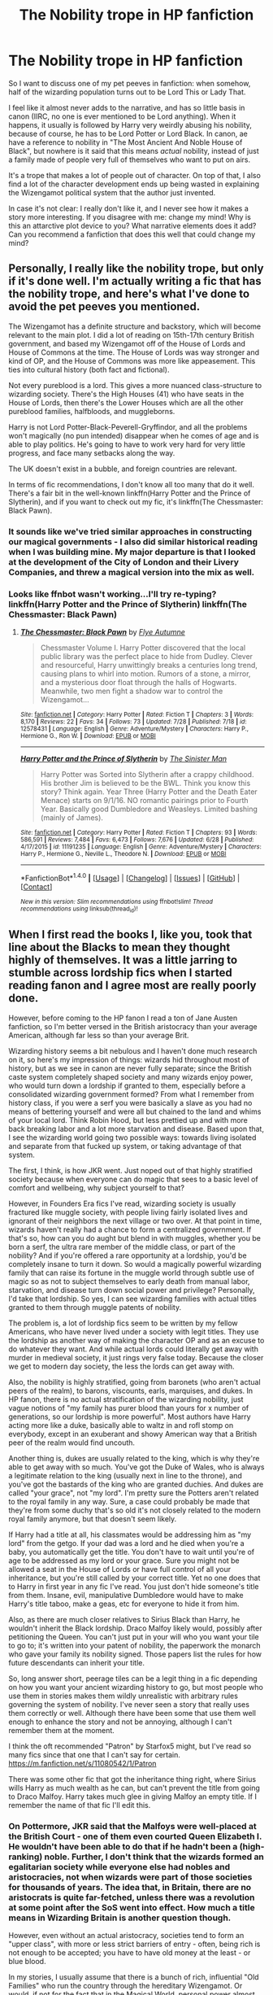#+TITLE: The Nobility trope in HP fanfiction

* The Nobility trope in HP fanfiction
:PROPERTIES:
:Author: Teapotje
:Score: 33
:DateUnix: 1501320454.0
:DateShort: 2017-Jul-29
:FlairText: Discussion
:END:
So I want to discuss one of my pet peeves in fanfiction: when somehow, half of the wizarding population turns out to be Lord This or Lady That.

I feel like it almost never adds to the narrative, and has so little basis in canon (IIRC, no one is ever mentioned to be Lord anything). When it happens, it usually is followed by Harry very weirdly abusing his nobility, because of course, he has to be Lord Potter or Lord Black. In canon, ae have a reference to nobility in "The Most Ancient And Noble House of Black", but nowhere is it said that this means /actual/ nobility, instead of just a family made of people very full of themselves who want to put on airs.

It's a trope that makes a lot of people out of character. On top of that, I also find a lot of the character development ends up being wasted in explaining the Wizengamot political system that the author just invented.

In case it's not clear: I really don't like it, and I never see how it makes a story more interesting. If you disagree with me: change my mind! Why is this an attarctive plot device to you? What narrative elements does it add? Can you recommend a fanfiction that does this well that could change my mind?


** Personally, I really like the nobility trope, but only if it's done well. I'm actually writing a fic that has the nobility trope, and here's what I've done to avoid the pet peeves you mentioned.

The Wizengamot has a definite structure and backstory, which will become relevant to the main plot. I did a lot of reading on 15th-17th century British government, and based my Wizengamot off of the House of Lords and House of Commons at the time. The House of Lords was way stronger and kind of OP, and the House of Commons was more like appeasement. This ties into cultural history (both fact and fictional).

Not every pureblood is a lord. This gives a more nuanced class-structure to wizarding society. There's the High Houses (41) who have seats in the House of Lords, then there's the Lower Houses which are all the other pureblood families, halfbloods, and muggleborns.

Harry is not Lord Potter-Black-Peverell-Gryffindor, and all the problems won't magically (no pun intended) disappear when he comes of age and is able to play politics. He's going to have to work very hard for very little progress, and face many setbacks along the way.

The UK doesn't exist in a bubble, and foreign countries are relevant.

In terms of fic recommendations, I don't know all too many that do it well. There's a fair bit in the well-known linkffn(Harry Potter and the Prince of Slytherin), and if you want to check out my fic, it's linkffn(The Chessmaster: Black Pawn).
:PROPERTIES:
:Author: Flye_Autumne
:Score: 22
:DateUnix: 1501335207.0
:DateShort: 2017-Jul-29
:END:

*** It sounds like we've tried similar approaches in constructing our magical governments - I also did similar historical reading when I was building mine. My major departure is that I looked at the development of the City of London and their Livery Companies, and threw a magical version into the mix as well.
:PROPERTIES:
:Author: SteamAngel
:Score: 1
:DateUnix: 1501452436.0
:DateShort: 2017-Jul-31
:END:


*** Looks like ffnbot wasn't working...I'll try re-typing? linkffn(Harry Potter and the Prince of Slytherin) linkffn(The Chessmaster: Black Pawn)
:PROPERTIES:
:Author: Flye_Autumne
:Score: 1
:DateUnix: 1501453352.0
:DateShort: 2017-Jul-31
:END:

**** [[http://www.fanfiction.net/s/12578431/1/][*/The Chessmaster: Black Pawn/*]] by [[https://www.fanfiction.net/u/7834753/Flye-Autumne][/Flye Autumne/]]

#+begin_quote
  Chessmaster Volume I. Harry Potter discovered that the local public library was the perfect place to hide from Dudley. Clever and resourceful, Harry unwittingly breaks a centuries long trend, causing plans to whirl into motion. Rumors of a stone, a mirror, and a mysterious door float through the halls of Hogwarts. Meanwhile, two men fight a shadow war to control the Wizengamot...
#+end_quote

^{/Site/: [[http://www.fanfiction.net/][fanfiction.net]] *|* /Category/: Harry Potter *|* /Rated/: Fiction T *|* /Chapters/: 3 *|* /Words/: 8,170 *|* /Reviews/: 22 *|* /Favs/: 34 *|* /Follows/: 73 *|* /Updated/: 7/28 *|* /Published/: 7/18 *|* /id/: 12578431 *|* /Language/: English *|* /Genre/: Adventure/Mystery *|* /Characters/: Harry P., Hermione G., Ron W. *|* /Download/: [[http://www.ff2ebook.com/old/ffn-bot/index.php?id=12578431&source=ff&filetype=epub][EPUB]] or [[http://www.ff2ebook.com/old/ffn-bot/index.php?id=12578431&source=ff&filetype=mobi][MOBI]]}

--------------

[[http://www.fanfiction.net/s/11191235/1/][*/Harry Potter and the Prince of Slytherin/*]] by [[https://www.fanfiction.net/u/4788805/The-Sinister-Man][/The Sinister Man/]]

#+begin_quote
  Harry Potter was Sorted into Slytherin after a crappy childhood. His brother Jim is believed to be the BWL. Think you know this story? Think again. Year Three (Harry Potter and the Death Eater Menace) starts on 9/1/16. NO romantic pairings prior to Fourth Year. Basically good Dumbledore and Weasleys. Limited bashing (mainly of James).
#+end_quote

^{/Site/: [[http://www.fanfiction.net/][fanfiction.net]] *|* /Category/: Harry Potter *|* /Rated/: Fiction T *|* /Chapters/: 93 *|* /Words/: 586,591 *|* /Reviews/: 7,484 *|* /Favs/: 6,473 *|* /Follows/: 7,676 *|* /Updated/: 6/28 *|* /Published/: 4/17/2015 *|* /id/: 11191235 *|* /Language/: English *|* /Genre/: Adventure/Mystery *|* /Characters/: Harry P., Hermione G., Neville L., Theodore N. *|* /Download/: [[http://www.ff2ebook.com/old/ffn-bot/index.php?id=11191235&source=ff&filetype=epub][EPUB]] or [[http://www.ff2ebook.com/old/ffn-bot/index.php?id=11191235&source=ff&filetype=mobi][MOBI]]}

--------------

*FanfictionBot*^{1.4.0} *|* [[[https://github.com/tusing/reddit-ffn-bot/wiki/Usage][Usage]]] | [[[https://github.com/tusing/reddit-ffn-bot/wiki/Changelog][Changelog]]] | [[[https://github.com/tusing/reddit-ffn-bot/issues/][Issues]]] | [[[https://github.com/tusing/reddit-ffn-bot/][GitHub]]] | [[[https://www.reddit.com/message/compose?to=tusing][Contact]]]

^{/New in this version: Slim recommendations using/ ffnbot!slim! /Thread recommendations using/ linksub(thread_id)!}
:PROPERTIES:
:Author: FanfictionBot
:Score: 1
:DateUnix: 1501453416.0
:DateShort: 2017-Jul-31
:END:


** When I first read the books I, like you, took that line about the Blacks to mean they thought highly of themselves. It was a little jarring to stumble across lordship fics when I started reading fanon and I agree most are really poorly done.

However, before coming to the HP fanon I read a ton of Jane Austen fanfiction, so I'm better versed in the British aristocracy than your average American, although far less so than your average Brit.

Wizarding history seems a bit nebulous and I haven't done much research on it, so here's my impression of things: wizards hid throughout most of history, but as we see in canon are never fully separate; since the British caste system completely shaped society and many wizards enjoy power, who would turn down a lordship if granted to them, especially before a consolidated wizarding government formed? From what I remember from history class, if you were a serf you were basically a slave as you had no means of bettering yourself and were all but chained to the land and whims of your local lord. Think Robin Hood, but less prettied up and with more back breaking labor and a lot more starvation and disease. Based upon that, I see the wizarding world going two possible ways: towards living isolated and separate from that fucked up system, or taking advantage of that system.

The first, I think, is how JKR went. Just noped out of that highly stratified society because when everyone can do magic that sees to a basic level of comfort and wellbeing, why subject yourself to that?

However, in Founders Era fics I've read, wizarding society is usually fractured like muggle society, with people living fairly isolated lives and ignorant of their neighbors the next village or two over. At that point in time, wizards haven't really had a chance to form a centralized government. If that's so, how can you do aught but blend in with muggles, whether you be born a serf, the ultra rare member of the middle class, or part of the nobility? And if you're offered a rare opportunity at a lordship, you'd be completely insane to turn it down. So would a magically powerful wizarding family that can raise its fortune in the muggle world through subtle use of magic so as not to subject themselves to early death from manual labor, starvation, and disease turn down social power and privilege? Personally, I'd take that lordship. So yes, I can see wizarding families with actual titles granted to them through muggle patents of nobility.

The problem is, a lot of lordship fics seem to be written by my fellow Americans, who have never lived under a society with legit titles. They use the lordship as another way of making the character OP and as an excuse to do whatever they want. And while actual lords could literally get away with murder in medieval society, it just rings very false today. Because the closer we get to modern day society, the less the lords can get away with.

Also, the nobility is highly stratified, going from baronets (who aren't actual peers of the realm), to barons, viscounts, earls, marquises, and dukes. In HP fanon, there is no actual stratification of the wizarding nobility, just vague notions of "my family has purer blood than yours for x number of generations, so our lordship is more powerful". Most authors have Harry acting more like a duke, basically able to waltz in and rofl stomp on everybody, except in an exuberant and showy American way that a British peer of the realm would find uncouth.

Another thing is, dukes are usually related to the king, which is why they're able to get away with so much. You've got the Duke of Wales, who is always a legitimate relation to the king (usually next in line to the throne), and you've got the bastards of the king who are granted duchies. And dukes are called "your grace", not "my lord". I'm pretty sure the Potters aren't related to the royal family in any way. Sure, a case could probably be made that they're from some duchy that's so old it's not closely related to the modern royal family anymore, but that doesn't seem likely.

If Harry had a title at all, his classmates would be addressing him as "my lord" from the getgo. If your dad was a lord and he died when you're a baby, you automatically get the title. You don't have to wait until you're of age to be addressed as my lord or your grace. Sure you might not be allowed a seat in the House of Lords or have full control of all your inheritance, but you're still called by your correct title. Yet no one does that to Harry in first year in any fic I've read. You just don't hide someone's title from them. Insane, evil, manipulative Dumbledore would have to make Harry's title taboo, make a geas, etc for everyone to hide it from him.

Also, as there are much closer relatives to Sirius Black than Harry, he wouldn't inherit the Black lordship. Draco Malfoy likely would, possibly after petitioning the Queen. You can't just put in your will who you want your tile to go to; it's written into your patent of nobility, the paperwork the monarch who gave your family its nobility signed. Those papers list the rules for how future descendants can inherit your title.

So, long answer short, peerage tiles can be a legit thing in a fic depending on how you want your ancient wizarding history to go, but most people who use them in stories makes them wildly unrealistic with arbitrary rules governing the system of nobility. I've never seen a story that really uses them correctly or well. Although there have been some that use them well enough to enhance the story and not be annoying, although I can't remember them at the moment.

I think the oft recommended "Patron" by Starfox5 might, but I've read so many fics since that one that I can't say for certain. [[https://m.fanfiction.net/s/11080542/1/Patron]]

There was some other fic that got the inheritance thing right, where Sirius wills Harry as much wealth as he can, but can't prevent the title from going to Draco Malfoy. Harry takes much glee in giving Malfoy an empty title. If I remember the name of that fic I'll edit this.
:PROPERTIES:
:Author: larkscope
:Score: 33
:DateUnix: 1501325770.0
:DateShort: 2017-Jul-29
:END:

*** On Pottermore, JKR said that the Malfoys were well-placed at the British Court - one of them even courted Queen Elizabeth I. He wouldn't have been able to do that if he hadn't been a (high-ranking) noble. Further, I don't think that the wizards formed an egalitarian society while everyone else had nobles and aristocracies, not when wizards were part of those societies for thousands of years. The idea that, in Britain, there are no aristocrats is quite far-fetched, unless there was a revolution at some point after the SoS went into effect. How much a title means in Wizarding Britain is another question though.

However, even without an actual aristocracy, societies tend to form an "upper class", with more or less strict barriers of entry - often, being rich is not enough to be accepted; you have to have old money at the least - or blue blood.

In my stories, I usually assume that there is a bunch of rich, influential "Old Families" who run the country through the hereditary Wizengamot. Or would, if not for the fact that in the Magical World, personal power almost directly translates into political power - without a Dark Lord around to counter Dumbledore, his suggestions carry a lot of weight, to say the least.

Further, in my stories the Old Families generally don't use noble titles, or any formal way to discern each other (apart from having seats in the Wizengamot) but everyone knows who is part of them, and who's not (any more).
:PROPERTIES:
:Author: Starfox5
:Score: 20
:DateUnix: 1501326805.0
:DateShort: 2017-Jul-29
:END:

**** And being at court further makes all these family mottos make more sense. Because I think the Malfoy motto, like the Black moto of Tojours Pur, is in French. And that was the language of the court back in the day.
:PROPERTIES:
:Author: larkscope
:Score: 6
:DateUnix: 1501343258.0
:DateShort: 2017-Jul-29
:END:


**** u/ayeayefitlike:
#+begin_quote
  The idea that, in Britain, there are no aristocrats is quite far-fetched, unless there was a revolution at some point after the SoS went into effect. How much a title means in Wizarding Britain is another question though.
#+end_quote

Considering the aristocracy has had little to nothing to do with power in the modern UK, this is debatable.

The monarchy began to decline in power from the signing of the Magna Carta in 1215, then there was the civil war and the beheading of Charles I leading to a full blown 11 year Interregnum where parliament ruled, and after the Restoration it only took 30 years for parliament to organise the Glorious Revolution and choose their own monarch. After this, the Bill of Rights severely restricted the power of the monarch, and the civil lists were established, and for the last 350-ish years the Crown incomes have been added directly to the treasury and the royals only given an allowance. The royal prerogative still exists, but since then parliamentary power has only increased, the true ruler of the country has been parliament.

This was 1688, about ten years prior to the SoS, so it's assumed wizards would know about it - and the increasing power of parliament over the monarchy and the dangerous position much of the upper class faced depending on religion probably affected that decision.

By the modern day, the upper echelons of society are as much celebrities, nouveau billionaires and well-bred wealthy upper-middle classes as titled aristocracy. The UK has a much less clear-cut upper class now than in the US - the old money/new money divide is way more socially important there, whereas here it is who you know and how much money you have.

Interestingly, JKR's use of bloodlines gives a reflection of the 'well-bred' aspect of British upper classes, but she seems to avoid the actual titles themselves - probably indicating that they mean as little as the Queen who is at the centre of the aristocracy seems to mean to the wizarding world - she is never mentioned.
:PROPERTIES:
:Author: ayeayefitlike
:Score: 2
:DateUnix: 1501421164.0
:DateShort: 2017-Jul-30
:END:


*** Can I just correct you - it's the /Prince/ of Wales, not the Duke of Wales, that is first in line for the throne. The other current royal duchies include the Duke of Windsor, Duke of Wessex, Duke of Cambridge, Duke of Edinburgh, Duke of Lancaster & Duke of Normandy, Duke of York, Duke of Gloucester, Duke of Cornwall, Duke of Rothesay and Duke of Kent. Some of these are held by the same person, e.g his Royal Highness Prince Charles, Prince of Wales, Duke of Rothesay and of Cornwall.

Duchies are nearly all in line for the throne and related to the royal family in some way. Many other layers of aristocracy are too, but the duchies the most so. No bastard of the royal family is going to get a duchy, not unless they are recognised legitimate (lot of debate about Prince Harry).

The interesting thing about the aristocracy is that they revolve around the royal court. With the wizarding world showing no obvious allegiance to the monarch, why would titled positions at court be their main frame of class reference? It's possible some family have aristocratic titles, but these titles have no meaning in the wizarding world without a monarchy or principality.

JK's world seems more preoccupied with pureblooded magic than titles, so I can't personally bear a 'lordship' fic that isn't a comedy as there's never the grounds written well enough for titles to work.
:PROPERTIES:
:Author: ayeayefitlike
:Score: 3
:DateUnix: 1501419661.0
:DateShort: 2017-Jul-30
:END:

**** Please do correct me; my knowledge of the aristocracy is incomplete, especially the higher the title.

And that's a good point about titles revolving around court.

Considering I'm reading fan fiction about a magical world I am willing to suspend some disbelief to entertain a lordship fic if enough other elements of the story are done well enough, although I can't say I've ever found one that truly executes the trope well. And it's never a trope I intentionally seek out. Other equally dodgy premises get that honor :)
:PROPERTIES:
:Author: larkscope
:Score: 1
:DateUnix: 1501420095.0
:DateShort: 2017-Jul-30
:END:

***** After the big media frenzy here with Prince Charles and Princess Diana, and the now Duchess Camilla of Cornwall, we kind of got a crash course in who is who. But we also study at school the War of the Roses and the Tudors starting the whole Protestant/Catholic war which is still ongoing in Northern Ireland and western Scotland even now.

The Crown on Netflix did a good job of illustrating who is who and how it all works too, and shows you actually how little power the Queen had back in the 50's when she took charge. Also just a very good show.
:PROPERTIES:
:Author: ayeayefitlike
:Score: 3
:DateUnix: 1501421819.0
:DateShort: 2017-Jul-30
:END:


*** It might not be lords specifically but I don't think that the rich and powerful getting away with more than the commoner has changed much.
:PROPERTIES:
:Author: c0smicmuffin
:Score: 1
:DateUnix: 1501360151.0
:DateShort: 2017-Jul-30
:END:

**** Back under the feudal system your liege lord could literally kill you in front of your family and the whole village and get away with it. Those in power can have a better chance at getting away with murder nowadays, but in most places such a blatant murder wouldn't be ignored.
:PROPERTIES:
:Author: larkscope
:Score: 4
:DateUnix: 1501369256.0
:DateShort: 2017-Jul-30
:END:

***** Your innocence is really cute. In most places, those who have power can get away with whatever they want. Just look how G-20 is using Africa for they own need. Look how Apple is using kids to collect some ores, even if they have to die for it.
:PROPERTIES:
:Author: Quoba
:Score: -1
:DateUnix: 1501407834.0
:DateShort: 2017-Jul-30
:END:


** Sirius was also the one that said that, and was being mocking. So its hard to tell if they would even refer to themselves like that.

As to defend it: I mostly don't read them, as they are almost all horribly written. However it could be interesting. One fic I found it isn't explicitly a nobility by blood system, but has a caste system: linkffn(9783012). Firebird's song linkffn(8629685) also has a strong nobility system, however that is much more divisive amongst readers. I like how it can add antagonists that aren't even evil, or really mean. It can make a world and system that is domineering and threatening to the protagonist in ways that you can't get with the normal Voldemort approach.
:PROPERTIES:
:Author: BobVosh
:Score: 5
:DateUnix: 1501323364.0
:DateShort: 2017-Jul-29
:END:

*** ffnbot!refresh
:PROPERTIES:
:Author: PhilboPenten
:Score: 1
:DateUnix: 1501327466.0
:DateShort: 2017-Jul-29
:END:

**** Huh, wonder if I didn't something wrong. Here are the urls:

[[https://www.fanfiction.net/s/9783012/1/Reign-of-the-Serpent]]

#+begin_quote
  Reign of the Serpent\\
  By: AlphaEph19\\
  AU. Salazar Slytherin once left Hogwarts in disgrace, vowing to return. He kept his word. A thousand years later he rules Wizarding Britain according to the principles of blood purity, with no end to his reign in sight. The spirit of rebellion kindles slowly, until the green-eyed scion of a broken House and a Muggleborn genius with an axe to grind unite to set the world ablaze.
#+end_quote

[[https://www.fanfiction.net/s/8629685/1/Firebird-s-Son-Book-I-of-the-Firebird-Trilogy]]

#+begin_quote
  Firebird's Son: Book I of the Firebird Trilogy\\
  By: Darth Marrs\\
  He stepped into a world he didn't understand, following footprints he could not see, toward a destiny he could never imagine. How can one boy make a world brighter when it is so very dark to begin with? A completely AU Harry Potter universe.
#+end_quote
:PROPERTIES:
:Author: BobVosh
:Score: 2
:DateUnix: 1501328083.0
:DateShort: 2017-Jul-29
:END:


** I'll be blunt. 'Pureblood nobility' lets authors reframe blood purism in terms of basic snobbery, not racism.

And that's fine. The beauty of fanfiction is in these little bits of wriggle room. While Rowling made the comparisons between racism and purism very explicit, that's not a conflict I'm interested in reading. I think it's hamfisted and makes for cartoonish and unsympathetic Slytherins. As a reader, I want nuanced and realistic characters (whether as protagonists or antagonists) and nobility is an easy way of explaining Draco's bratty behaviour.

That said, I've yet to find a nobility fic that I /like/. Lazy writers fall back on well-worn tropes and dressing.
:PROPERTIES:
:Score: 15
:DateUnix: 1501329823.0
:DateShort: 2017-Jul-29
:END:

*** I've found a few humorous ones I liked, just no serious ones!
:PROPERTIES:
:Author: ayeayefitlike
:Score: 1
:DateUnix: 1501421249.0
:DateShort: 2017-Jul-30
:END:


** The system I'm going on for my writing is more merit-based than anything else, with a touch of what family owed this favor and that. If we look at the only TRUE scale of prestige in the wizarding world, that being Chocolate Frog cards, we can see that those wizards and witches who are the most important and have the most sway are those who contributed the most to society, be it by invention, famous act, etc. So the wizarding world is most likely an meritocracy mixed with some Arthurian honor, albeit some of that is taken to the extreme (as all things can be) and turned into arrogance and racism.
:PROPERTIES:
:Score: 5
:DateUnix: 1501333006.0
:DateShort: 2017-Jul-29
:END:


** It's a way to shoehorn in politics and limitless money/assets so Harry can go around being Slytherinie/machiavellian and buy lots of shit.

It's lazy writing.
:PROPERTIES:
:Author: 2017_goal
:Score: 3
:DateUnix: 1501347350.0
:DateShort: 2017-Jul-29
:END:


** I wonder why people can't just enjoy fics?
:PROPERTIES:
:Author: Quoba
:Score: 5
:DateUnix: 1501367145.0
:DateShort: 2017-Jul-30
:END:


** I actually agree with you for the troupe in general, but this:

#+begin_quote
  (IIRC, no one is ever mentioned to be Lord anything)
#+end_quote

Made me lol. Excuse me, sir, do you have a moment to talk about our Lord and Savior the Dark Lord Voldemort?

I think the fact that the wizarding purebloods didn't laugh him out of town when he went around claiming to be a lord says a lot, they at least recognize the title and don't denigrate it as muggle only or anything. it may be defunct in the wizarding world as an actual title at this point, but it seems to have been in use in the past at least enough for them to respect it somewhat.
:PROPERTIES:
:Author: cavelioness
:Score: 5
:DateUnix: 1501323068.0
:DateShort: 2017-Jul-29
:END:

*** u/turbinicarpus:
#+begin_quote
  Excuse me, sir, do you have a moment to talk about our Lord and Savior the Dark Lord Voldemort?
#+end_quote

"No, sorry, in a hurry."

"/IMPERIO!/ Sit down and listen."

--------------

But, my sense is that the way Lord Voldemort got that title is by cursing anyone who didn't address him by that title (and quite a few who did), rather than through any sort of inheritance.
:PROPERTIES:
:Author: turbinicarpus
:Score: 11
:DateUnix: 1501325144.0
:DateShort: 2017-Jul-29
:END:

**** I think the way Voldemort got his title is that he claimed it and nobody dared to disagree.
:PROPERTIES:
:Author: AnIndividualist
:Score: 11
:DateUnix: 1501326343.0
:DateShort: 2017-Jul-29
:END:

***** Voldemort got his title through that childish anagram. It just fit and he just went with it. He already thought incredibly highly of himself, so it's a logical conclusion.
:PROPERTIES:
:Author: the_long_way_round25
:Score: 9
:DateUnix: 1501329918.0
:DateShort: 2017-Jul-29
:END:

****** Ah yes, I forgot about the anagram thing.
:PROPERTIES:
:Author: AnIndividualist
:Score: 2
:DateUnix: 1501330147.0
:DateShort: 2017-Jul-29
:END:

******* He got bored in History of Magic.
:PROPERTIES:
:Author: Jahoan
:Score: 2
:DateUnix: 1501353334.0
:DateShort: 2017-Jul-29
:END:


**** Well, the books are pretty clear that it's something he called himself from the very beginning, it's included in the anagram and all. So it seems to me that if it was an absolutely ludicrous concept then no one would have signed on to become a Death Eater in the first place in order to get cursed.

There's also his original name for the Death Eaters, the Knights of Walpurgis. Knighthood is a title in Britain. ( Edit: I think...er, okay, not too clear on that actually)

What I'm guessing happened is that wizards and witches used to have and use titles back before the Statute of Secrecy- probably the average wizard was a lot more likely to have a title than the average muggle, even- and had to give them up when the worlds separated. Maybe the older pureblood families look on that as part of the "old ways" that they miss or would like to bring back?
:PROPERTIES:
:Author: cavelioness
:Score: 3
:DateUnix: 1501329664.0
:DateShort: 2017-Jul-29
:END:

***** u/SilverCookieDust:
#+begin_quote
  Knighthood is a title in Britain
#+end_quote

You can receive the honour of knighthood, which gives you the title Sir/Dame X, but not Lord X (at least from what I can gather on Google). Also, Dame is only for a female recipient of the award; wives of male recipients use Lady.
:PROPERTIES:
:Author: SilverCookieDust
:Score: 6
:DateUnix: 1501350510.0
:DateShort: 2017-Jul-29
:END:


** Harry Potter is, on some level, a smart and radical critique of an elitist society. Hermione might be naive with her Elf rights campaign, but her heart is in the right place. Old families are mostly corrupt, sinister, and unhappy. Main protagonists are egalitarian and above the prejudices of the traditional wizarding world. I find it interesting that so many fanfic authors choose to go against that. Many, even well written, stories directly contradict central message of the novels. Harry prevails not through hard work and help of friends, but because he suddenly learns he owns half the Britain as an heir to multiple noble houses... And Hermione is bashed as someone who does not know her place. JK's HP is about self-determination, equality (including gender equality, and that is also missing from many fanfics in this subgenre), and it's a good thing :) It makes readers believe in themselves, even if they have to suffer some bullies with rich parents... Well researched stories, showing complex world of feudal society, are rare and interesting. But many authors just read one Austen book and got some strange ideas about how nobility speaks and arranges marriages... Aristocratic Harry is very AU, and to make it work you need to know a bit about worldbuilding, and how an aristocratic society works, otherwise it's just going to be rubbish.
:PROPERTIES:
:Author: piotkap
:Score: 3
:DateUnix: 1501414570.0
:DateShort: 2017-Jul-30
:END:


** The biggest problem I have is the idea of an isolated wizarding nobility, as opposed to wizards who happen to be part of the Muggle nobility, as the Malfoy family was (and presumably still is, whether or not they advertise it).

An isolated wizarding nobility is odd for a couple of reasons. Firstly, because any system of nobility needs a fount of honour, i.e. a source from which all other nobility follows. In the feudal system this is ultimately the monarch. But of course wizarding Britain has no separate monarch. Secondly, because until the modern age, nobility was essentially tied up with land: you had a title which related to a specific place, where you would hold land. That land was held under a form of feudal tenure, whereby you owed your feudal lord some particular duty in exchange for your rights to the land and the title which accompanied it. But there's no sign of wizards holding any great amount of land, or of it being all that important to them.

(Feudal tenures other than freehold and leasehold, which come with no duties attached, were abolished well before the nobility became defunct. Nonetheless the theory of feudal tenure forms an essential part of the legal theory forming the basis of real property rights in the English legal system).

But more than all of that, the fundamental point is that in most fics, these titles are supposed to go back a very long time - well before the statute of secrecy was passed. But it makes no sense for these two societies to have separate systems of nobility when they were in fact one society - as the history of the Malfoy family demonstrates.
:PROPERTIES:
:Author: Taure
:Score: 5
:DateUnix: 1501355082.0
:DateShort: 2017-Jul-29
:END:

*** It also makes no sense for the noble wizards to give up their titles when the SoS went into effect. That's not how things worked at the time.
:PROPERTIES:
:Author: Starfox5
:Score: 3
:DateUnix: 1501366760.0
:DateShort: 2017-Jul-30
:END:


** So aside from the whole infinite vault trope I think there's two main reasons for it. One is putting Harry into the same social class as the love interest (Daphne/Susan/etc.) and the other is setting up an easy way to populate the Wizengamot; if your a Lord or Lady of a noble house then you have a seat.
:PROPERTIES:
:Author: c0smicmuffin
:Score: 2
:DateUnix: 1501360299.0
:DateShort: 2017-Jul-30
:END:


** I always assumed people got this from A Song of Ice and Fire and it's a trope that could work, just not with the current Ministry of Magic and Courts, etc.... I imagine that the canon potterverse has conventional nobility (Large Mansions with Rare and Banned Books, Piles and piles of Gold and Artifacts, Family Grimoire of some sort, and maybe a Family Wand that all true ____ heirs may wield once they become of age). But not extreme political power like an automatic government position, politicans might want to know you and might want to be friends with you, but you can't be born into becoming a politician. In fact, I think politicians were very rare for those families considering the fact that honor in the Magical World is duelled rather than bought and sold.
:PROPERTIES:
:Score: 1
:DateUnix: 1501377586.0
:DateShort: 2017-Jul-30
:END:


** The problem is that you usually have Lords, but no real political system in these fics. You have the Lords on one side, the ministry on the other, and everyone else submitted to their arbitrary.

It could be interesting if you had something a little more developed and sensible, with intermediary bodies, corporations, guilds, even local parliaments to act as counter powers. Maybe even monasteries, that would act more as places of knowledge and studies (which are the aspects that have been lost in the monasteries) without the religious aspect of their Muggle counterparts.\\
You can't just have a class with all the powers, especially when you got magic in the equation because it doesn't do for a very stable society.
:PROPERTIES:
:Author: AnIndividualist
:Score: 1
:DateUnix: 1501327351.0
:DateShort: 2017-Jul-29
:END:

